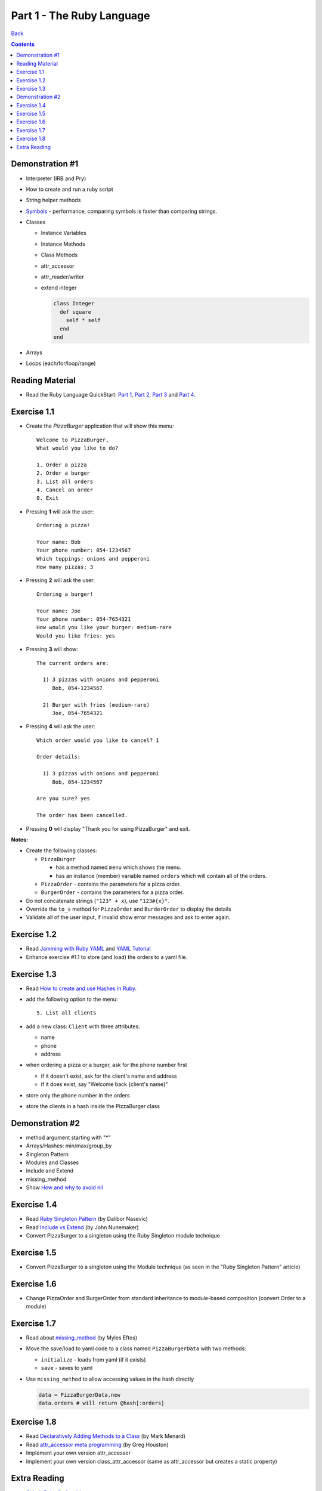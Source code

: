 ===========================
Part 1 - The Ruby Language
===========================

`Back <../index.html>`_

.. contents::

Demonstration #1
=================

* Interpreter (IRB and Pry)
* How to create and run a ruby script
* String helper methods
* `Symbols <http://www.troubleshooters.com/codecorn/ruby/symbols.htm>`_ - performance,
  comparing symbols is faster than comparing strings.
* Classes

  * Instance Variables
  * Instance Methods
  * Class Methods
  * attr_accessor
  * attr_reader/writer
  * extend integer

    .. code-block:: ruby

        class Integer
          def square
            self * self
          end
        end

* Arrays
* Loops (each/for/loop/range)

Reading Material
================

* Read the Ruby Language QuickStart: 
  `Part 1 <http://www.ruby-lang.org/en/documentation/quickstart>`_, 
  `Part 2 <http://www.ruby-lang.org/en/documentation/quickstart/2>`_, 
  `Part 3 <http://www.ruby-lang.org/en/documentation/quickstart/3>`_ and
  `Part 4 <http://www.ruby-lang.org/en/documentation/quickstart/4>`_.

Exercise 1.1
================

* Create the `PizzaBurger` application that will show this menu::

    Welcome to PizzaBurger,
    What would you like to do?

    1. Order a pizza
    2. Order a burger
    3. List all orders
    4. Cancel an order
    0. Exit

* Pressing **1** will ask the user::

    Ordering a pizza!

    Your name: Bob
    Your phone number: 054-1234567
    Which toppings: onions and pepperoni
    How many pizzas: 3

* Pressing **2** will ask the user::

    Ordering a burger!

    Your name: Joe
    Your phone number: 054-7654321
    How would you like your burger: medium-rare
    Would you like fries: yes
      
* Pressing **3** will show::
        
    The current orders are:
    
      1) 3 pizzas with onions and pepperoni
         Bob, 054-1234567

      2) Burger with fries (medium-rare)
         Joe, 054-7654321

* Pressing **4** will ask the user::
        
    Which order would you like to cancel? 1

    Order details:

      1) 3 pizzas with onions and pepperoni
         Bob, 054-1234567

    Are you sure? yes

    The order has been cancelled.
      
* Pressing **0** will display "Thank you for using PizzaBurger" and exit.

**Notes:**

* Create the following classes:

  * ``PizzaBurger``

    * has a method named ``menu`` which shows the menu.
    * has an instance (member) variable named ``orders`` which will contain all of the orders.

  * ``PizzaOrder`` - contains the parameters for a pizza order.
  * ``BurgerOrder`` - contains the parameters for a pizza order.

* Do not concatenate strings (``"123" + x``), use ``"123#{x}"``.
* Override the ``to_s`` method for ``PizzaOrder`` and ``BurderOrder`` to display the details
* Validate all of the user input, if invalid show error messages and ask to enter again.

Exercise 1.2
================

* Read `Jamming with Ruby YAML <http://juixe.com/techknow/index.php/2009/10/08/jamming-with-ruby-yaml/>`_ and
  `YAML Tutorial <http://rhnh.net/2011/01/31/yaml-tutorial>`_

* Enhance exercise #1.1 to store (and load) the orders to a yaml file.

Exercise 1.3
================

* Read `How to create and use Hashes in Ruby <http://ruby.about.com/od/rubyfeatures/a/hashes.htm>`_.
 
* add the following option to the menu::

      5. List all clients

* add a new class: ``Client`` with three attributes:
  
  * name
  * phone
  * address

* when ordering a pizza or a burger, ask for the phone number first

  * if it doesn't exist, ask for the client's name and address
  * if it does exist, say "Welcome back {client's name}"

* store only the phone number in the orders
* store the clients in a hash inside the PizzaBurger class

Demonstration #2
=================

* method argument starting with "*"
* Arrays/Hashes: min/max/group_by
* Singleton Pattern
* Modules and Classes
* Include and Extend
* missing_method
* Show `How and why to avoid nil <https://www.destroyallsoftware.com/screencasts/catalog/how-and-why-to-avoid-nil>`_

Exercise 1.4
================

* Read `Ruby Singleton Pattern <http://dalibornasevic.com/posts/9-ruby-singleton-pattern-again>`_ (by Dalibor Nasevic)
* Read `Include vs Extend <http://railstips.org/blog/archives/2009/05/15/include-vs-extend-in-ruby/>`_ (by John Nunemaker)
* Convert PizzaBurger to a singleton using the Ruby Singleton module technique

Exercise 1.5
================

* Convert PizzaBurger to a singleton using the Module technique (as seen in the "Ruby Singleton Pattern" article)

Exercise 1.6
================

* Change PizzaOrder and BurgerOrder from standard inheritance to module-based composition
  (convert Order to a module)

Exercise 1.7
================

* Read about `missing_method <http://www.sitepoint.com/lets-get-meta-missing-method/>`_ (by Myles Eftos)
* Move the save/load to yaml code to a class named ``PizzaBurgerData``
  with two methods: 

  * ``initialize`` - loads from yaml (if it exists)
  * ``save`` - saves to yaml

* Use ``missing_method`` to allow accessing values in the hash directly

  .. code-block:: ruby
    
      data = PizzaBurgerData.new
      data.orders # will return @hash[:orders]


Exercise 1.8
================

* Read `Declaratively Adding Methods to a Class <http://www.vitarara.org/cms/ruby_metaprogamming_declaratively_adding_methods_to_a_class>`_ (by Mark Menard)
* Read `attr_accessor meta programming <http://ghouston.blogspot.com/2006/05/attraccessor-meta-programming.html>`_ (by Greg Houston)
* Implement your own version attr_accessor
* Implement your own version class_attr_accessor
  (same as attr_accessor but creates a static property)

Extra Reading
================

* `Github Ruby Styleguide <https://github.com/styleguide/ruby>`_
* `Advanced Ruby Arrays <http://www.techotopia.com/index.php/Advanced_Ruby_Arrays>`_
* `Understanding map and reduce <http://railspikes.com/2008/8/11/understanding-map-and-reduce>`_ (by Jon Dahl)
* `A Wealth of Ruby loops and Iterators <http://www.skorks.com/2009/09/a-wealth-of-ruby-loops-and-iterators/>`_ (by Alan Skorkin).
* `Ruby Procs and Lambdas <http://www.skorks.com/2010/05/ruby-procs-and-lambdas-and-the-difference-between-them/>`_ (by Alan Skorkin).

